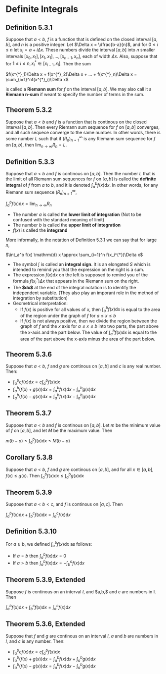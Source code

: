 * Definite Integrals

** Definition 5.3.1

Suppose that $a < b$, $f$ is a function that is defined on the closed
interval $[a,b]$, and $n$ is a positive integer. Let $\Delta x =
\dfrac{b-a}{n}$, and for $0 \leq i \leq n$ let $x_i = a + i\Delta
x$. These numbers divide the interval $[a,b]$ into $n$ smaller
intervals $[x_0, x_1], [x_1, x_1], ..., [x_{n-1}, x_n]$, each of width
$\Delta x$. Also, suppose that for $1 \leq i \leq n, x^{*}_i \in
[x_{i-1}, x_i]$. Then the sum

$f(x^{*}_1)\Delta x + f(x^{*}_2)\Delta x + ... + f(x^{*}_n)\Delta x = \sum_{i=1}^nf(x^{*}_i)\Delta x$

is called a *Riemann sum* for $f$ on the interval $[a,b]$. We may also
call it a *Riemann n-sum* if weant to specify the number of terms in
the sum.

** Theorem 5.3.2

Suppose that $a < b$ and $f$ is a function that is continous on the
closed interval $[a,b]$. Then every Riemann sum sequence for $f$ on
$[a,b]$ converges, and all such sequece converge to the same
number. In other words, there is some number $L$ such that if
$(R_n)^{\infty}_{n=1}$ is any Riemann sum sequence for $f$ on $[a,b]$,
then $\lim_{n \to \infty} R_n = L$.

** Definition 5.3.3

Suppose that $a < b$ and $f$ is continous on $[a,b]$. Then the number
$L$ that is the limit of all Riemann sum sequences for $f$ on $[a,b]$
is called the *definite integral* of $f$ from $a$ to $b$, and it is
denoted $\int_a^b f(x) \mathrm{d} x$. In other words, for any Riemann
sum sequence $(R_n)^{\infty}_{n=1}$,

$\int_a^b f(x) \mathrm{d} x = \lim_{n \to \infty} R_n$

- The number $a$ is called the *lower limit of integration* (Not to be
  confused with the standard meaning of limit)
- The number $b$ is called the *upper limit of integration*
- $f(x)$ is called the *integrand*

More informally, in the notation of Definition 5.3.1 we can say that
for large $n$,

$\int_a^b f(x) \mathrm{d} x \approx \sum_{i=1}^n f(x_i^{*})\Delta x$

- The symbol $\int$ is called an *integral sign*. It is an elongated
  $S$ which is intended to remind you that the expression on the right
  is a sum.
- The expression $f(x) \mathrm{d}x$ on the left is supposed to remind
  you of the formula $f(x_i^{*})\Delta x$ that appears in the Riemann
  sum on the right.
- The *$\mathrm{d}x$* at the end of the integral notation is to
  identify the independent variable. (They also play an imporant role
  in the method of integration by substitution)
- Geometrical interpretation:
  - If $f(x)$ is positive for all values of $x$, then $\int_a^b f(x)
    \mathrm{d}x$ is equal to the area of the region under the graph of
    $f$ for $a \leq x \leq b$
  - If $f(x)$ is not always positive, then we divide the region
    between the graph of $f$ and the $x$ axis for $a \leq x \leq b$
    into two parts, the part above the x-axis and the part below. The
    value of $\int_a^b f(x) \mathrm{d}x$ is equal to the area of the
    part above the x-axis minus the area of the part below.

** Theorem 5.3.6

Suppose that $a < b$, $f$ and $g$ are continous on $[a,b]$ and $c$ is
any real number. Then:

- $\int_a^b cf(x) \mathrm{d}x = c\int_a^b f(x) \mathrm{d}x$
- $\int_a^b (f(x) + g(x)) \mathrm{d}x = \int_a^b f(x) \mathrm{d}x + \int_a^b g(x) \mathrm{d}x$
- $\int_a^b (f(x) - g(x)) \mathrm{d}x = \int_a^b f(x) \mathrm{d}x - \int_a^b g(x) \mathrm{d}x$

** Theorem 5.3.7

Suppose that $a < b$ and $f$ is continous on $[a,b]$. Let $m$ be the
minimum value of $f$ on $[a,b]$, and let $M$ be the maximum
value. Then

$m(b-a) \leq \int_a^b f(x) \mathrm{d}x \leq M(b-a)$

** Corollary 5.3.8

Suppose that $a < b$, $f$ and $g$ are continous on $[a,b]$, and for
all $x \in [a,b], f(x) \leq g(x)$. Then $\int_a^b f(x) \mathrm{d}x
\leq \int_a^b g(x) \mathrm{d}x$

** Theorem 5.3.9

Suppose that $a < b < c$, and $f$ is continous on $[a,c]$. Then

$\int_a^b f(x) \mathrm{d}x + \int_b^c f(x) \mathrm{d}x = \int_a^c f(x) \mathrm{d}x$

** Definition 5.3.10

For $a \geq b$, we defined $\int_a^b f(x) \mathrm{d}x$ as follows:

- If $a = b$ then $\int_a^b f(x) \mathrm{d}x = 0$
- If $a > b$ then $\int_a^b f(x) \mathrm{d}x = - \int_b^a f(x) \mathrm{d}x$

** Theorem 5.3.9, Extended

Suppose $f$ is continous on an interval $I$, and $a,b,$ and $c$ are
numbers in I. Then

$\int_a^b f(x) \mathrm{d}x + \int_b^c f(x) \mathrm{d}x = \int_a^c f(x) \mathrm{d}x$

** Theorem 5.3.6, Extended

Suppose that $f$ and $g$ are continous on an interval $I$, $a$ and $b$
are numbers in $I$, and $c$ is any number. Then:

- $\int_a^b cf(x) \mathrm{d}x = c\int_a^b f(x) \mathrm{d}x$
- $\int_a^b (f(x) + g(x)) \mathrm{d}x = \int_a^b f(x) \mathrm{d}x + \int_a^b g(x) \mathrm{d}x$
- $\int_a^b (f(x) - g(x)) \mathrm{d}x = \int_a^b f(x) \mathrm{d}x - \int_a^b g(x) \mathrm{d}x$
